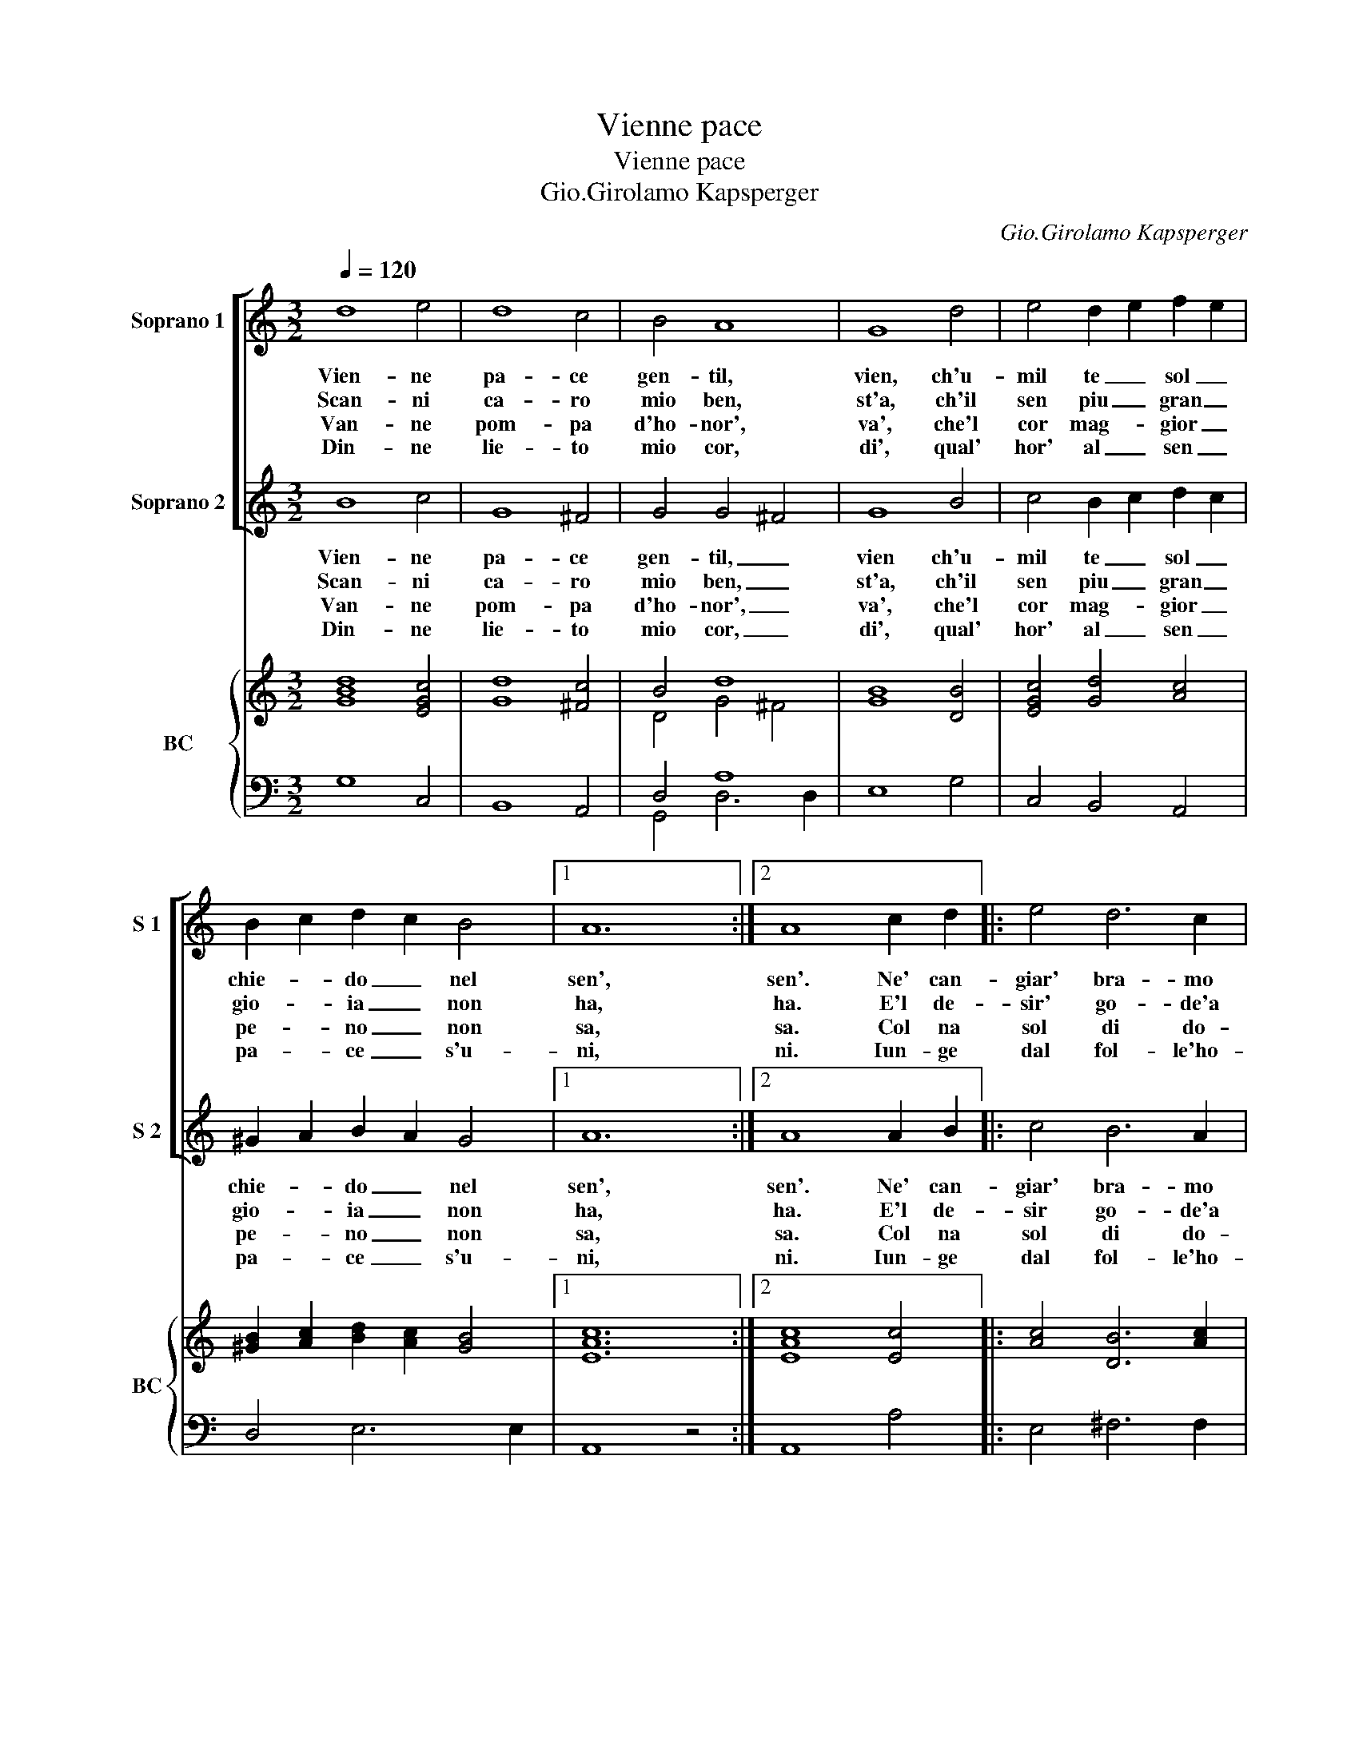 X:1
T:Vienne pace
T:Vienne pace
T:Gio.Girolamo Kapsperger
C:Gio.Girolamo Kapsperger
%%score [ 1 2 ] { ( 3 5 ) | ( 4 6 ) }
L:1/8
Q:1/4=120
M:3/2
K:C
V:1 treble nm="Soprano 1" snm="S 1"
V:2 treble nm="Soprano 2" snm="S 2"
V:3 treble nm="BC" snm="BC"
V:5 treble 
V:4 bass 
V:6 bass 
V:1
 d8 e4 | d8 c4 | B4 A8 | G8 d4 | e4 d2 e2 f2 e2 | B2 c2 d2 c2 B4 |1 A12 :|2 A8 c2 d2 |: e4 d6 c2 | %9
w: Vien- ne|pa- ce|gen- til,|vien, ch'u-|mil te _ sol _|chie- * do _ nel|sen',|sen'. Ne' can-|giar' bra- mo|
w: Scan- ni|ca- ro|mio ben,|st'a, ch'il|sen piu _ gran _|gio- * ia _ non|ha,|ha. E'l de-|sir' go- de'a|
w: Van- ne|pom- pa|d'ho- nor',|va', che'l|cor mag- * gior _|pe- * no _ non|sa,|sa. Col na|sol di do-|
w: Din- ne|lie- to|mio cor,|di', qual'|hor' al _ sen _|pa- * ce _ s'u-|ni,|ni. Iun- ge|dal fol- le'ho-|
 B4 c6 d2 | e2 G4 A2 B4 | d4 A6 B2 |1 G8 c2 d2 :|2[M:4/4] G8 |: z2 e2 e3 d | d3 e c4 | %16
w: stil, ca- r'a|me, ca- r'a me|pa- ce gen-|til, ne' can-|til.|Del cor gen-|til se- re-|
w: pien', vol- to'a|te, vol- to'a te|ca- ro mio|ben, E'l de-|ben.|||
w: lor', sen- za|fe', sen- za fe|pom- pa d'ho-|nor, Col na|nor.|||
w: nor, go- de'in|fe, go- de'in fe|lie- to'il mio|cor, Iun- ge|cor.|||
 c2 AB c2 c2 | z2 cd e3 f/e/ | d4 c4 :| %19
w: no, pa- ce ri- da,|pa- ce ri da nel|se- no.|
w: |||
w: |||
w: |||
V:2
 B8 c4 | G8 ^F4 | G4 G4 ^F4 | G8 B4 | c4 B2 c2 d2 c2 | ^G2 A2 B2 A2 G4 |1 A12 :|2 A8 A2 B2 |: %8
w: Vien- ne|pa- ce|gen- til, _|vien ch'u-|mil te _ sol _|chie- * do _ nel|sen',|sen'. Ne' can-|
w: Scan- ni|ca- ro|mio ben, _|st'a, ch'il|sen piu _ gran _|gio- * ia _ non|ha,|ha. E'l de-|
w: Van- ne|pom- pa|d'ho- nor', _|va', che'l|cor mag- * gior _|pe- * no _ non|sa,|sa. Col na|
w: Din- ne|lie- to|mio cor, _|di', qual'|hor' al _ sen _|pa- * ce _ s'u-|ni,|ni. Iun- ge|
 c4 B6 A2 | G4 A6 B2 | c2 E4 ^F2 G4 | B4 ^F6 G2 |1 G8 A2 B2 :|2[M:4/4] G8 |: z2 c2 c3 B | B3 c A4 | %16
w: giar' bra- mo|stil, ca- r'a|me, ca- r'a me|pa- ce gen-|til, ne' can-|til.|Del cor gen-|til se- re-|
w: sir go- de'a|pien', vol- to'a|te, vol- to'a te|ca- ro mio|ben, E'l de-|ben.|||
w: sol di do-|lor', sen- za|fe', sen- za fe|pom- pa d'ho-|nor, Col na|nor.|||
w: dal fol- le'ho-|nor, go- de'in|fe, go- de'in fe|lie- to'il mio|cor, Iun- ge|cor.|||
 A2 FG A2 A2 | z2 AB c3 d/c/ | c2 B2 c4 :| %19
w: no, pa- ce ri- da,|pa- ce ri- da nel|se- * no.|
w: |||
w: |||
w: |||
V:3
 [GBd]8 [EGc]4 | [Gd]8 [^Fc]4 | B4 d8 | [GB]8 [DB]4 | [EGc]4 [Gd]4 [Ac]4 | %5
 [^GB]2 [Ac]2 [Bd]2 [Ac]2 [GB]4 |1 [EAc]12 :|2 [EAc]8 [Ec]4 |: [Ac]4 [DB]6 [Ac]2 | %9
 [DB]4 [Ac]6 [Bd]2 | [EG]6 [^FA]2 [DB]4 | [Gd]4 [^FAd]6 [Gc]2 |1 [DB]8 [Ac]4 :|2[M:4/4] [GBd]8 |: %14
 [EGc]8 | B4 A4 | A2 cB A4 | [FAc]4 [Gc-]4 | c2 B2 [Gc]4 :| %19
V:4
 G,8 C,4 | B,,8 A,,4 | D,4 A,8 | E,8 G,4 | C,4 B,,4 A,,4 | D,4 E,6 E,2 |1 A,,8 z4 :|2 A,,8 A,4 |: %8
 E,4 ^F,6 F,2 | G,4 F,4 D,4 | C,4 A,,4 G,,4 | B,,4 D,6 D,2 |1 G,,8 A,,4 :|2[M:4/4] G,,8 |: %14
 z2 C,2 C,2 C,2 | G,3 E, F,4 | F,4 F,4 | z2 F,2 E,4 | G,4 C,4 :| %19
V:5
 x12 | x12 | D4 G4 ^F4 | x12 | x12 | x12 |1 x12 :|2 x12 |: x12 | x12 | x12 | x12 |1 x12 :|2 %13
[M:4/4] x8 |: x8 | G4 C2 DE | F2 ED C4 | x8 | D4 E4 :| %19
V:6
 x12 | x12 | G,,4 D,6 D,2 | x12 | x12 | x12 |1 x12 :|2 x12 |: x12 | x12 | x12 | x12 |1 x12 :|2 %13
[M:4/4] x8 |: x8 | x8 | x8 | x8 | x8 :| %19

